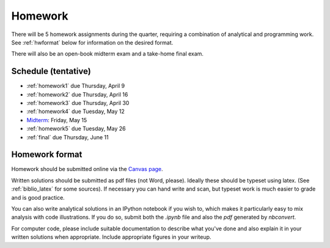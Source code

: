 

.. _homeworks:

=============================================================
Homework
=============================================================


There will be 5 homework assignments during the quarter, requiring a
combination of analytical and programming work.
See :ref:`hwformat` below for information on the desired format.

There will also be an open-book midterm exam and a take-home final exam.



Schedule (tentative)
---------------------

* :ref:`homework1` due Thursday, April 9
* :ref:`homework2` due Thursday, April 16
* :ref:`homework3` due Thursday, April 30
* :ref:`homework4` due Tuesday, May 12
* `Midterm <_static/am586_midterm_review.pdf>`_: Friday, May 15  

* :ref:`homework5` due Tuesday, May 26
* :ref:`final` due Thursday, June 11


.. _hwformat:

Homework format
---------------

Homework should be submitted online via the 
`Canvas page <https://canvas.uw.edu/courses/962872/assignments>`_.

Written solutions should be submitted as pdf files (not Word, please).
Ideally these should be typeset using latex.  
(See :ref:`biblio_latex` for some sources).  
If necessary you can hand write
and scan, but typeset work is much easier to grade and is good practice.

You can also write analytical solutions in an
IPython notebook if you wish to, which makes it
particularly easy to mix analysis with code illustrations.
If you do so, submit both the `.ipynb` file and also the `pdf` generated by
`nbconvert`.

For computer code,
please include suitable documentation to describe
what you've done and also explain it in your written solutions when appropriate.
Include appropriate figures in your writeup.



